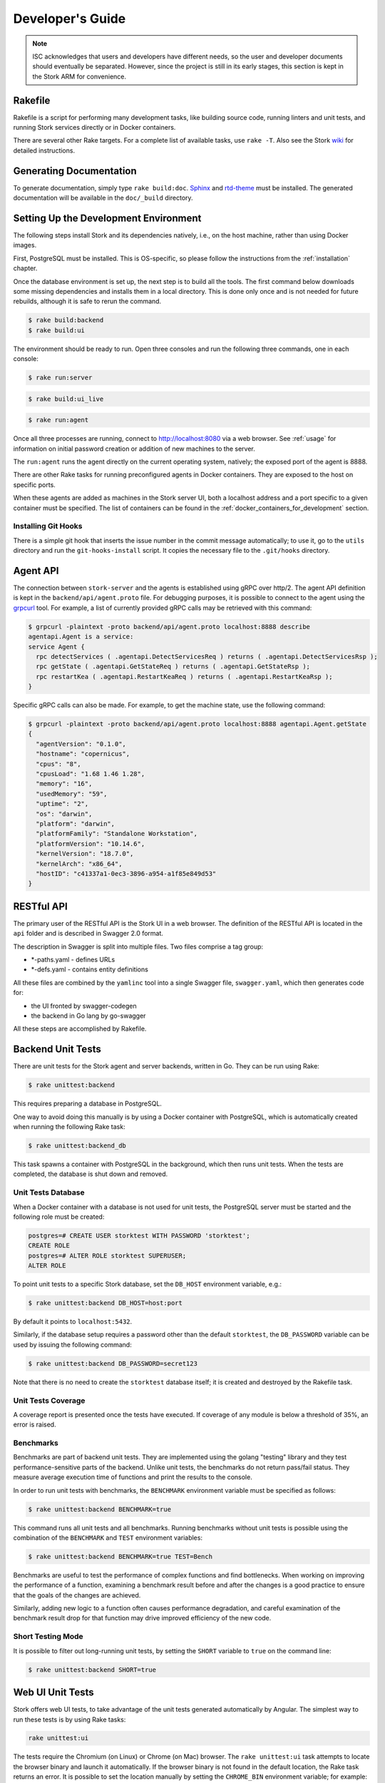 .. _devel:

*****************
Developer's Guide
*****************

.. note::

   ISC acknowledges that users and developers have different needs, so
   the user and developer documents should eventually be
   separated. However, since the project is still in its early stages,
   this section is kept in the Stork ARM for convenience.

Rakefile
========

Rakefile is a script for performing many development tasks, like
building source code, running linters and unit tests, and running
Stork services directly or in Docker containers.

There are several other Rake targets. For a complete list of available
tasks, use ``rake -T``. Also see the Stork `wiki
<https://gitlab.isc.org/isc-projects/stork/-/wikis/Processes/development-Environment#building-testing-and-running-stork>`_
for detailed instructions.

Generating Documentation
========================

To generate documentation, simply type ``rake build:doc``.
`Sphinx <https://www.sphinx-doc.org>`_ and `rtd-theme
<https://github.com/readthedocs/sphinx_rtd_theme>`_ must be installed. The
generated documentation will be available in the ``doc/_build``
directory.

Setting Up the Development Environment
======================================

The following steps install Stork and its dependencies natively,
i.e., on the host machine, rather than using Docker images.

First, PostgreSQL must be installed. This is OS-specific, so please
follow the instructions from the :ref:`installation` chapter.

Once the database environment is set up, the next step is to build all
the tools. The first command below downloads some missing dependencies
and installs them in a local directory. This is done only once
and is not needed for future rebuilds, although it is safe to rerun
the command.

.. code-block:: console

    $ rake build:backend
    $ rake build:ui

The environment should be ready to run. Open three consoles and run
the following three commands, one in each console:

.. code-block:: console

    $ rake run:server

.. code-block:: console

    $ rake build:ui_live

.. code-block:: console

    $ rake run:agent

Once all three processes are running, connect to http://localhost:8080
via a web browser. See :ref:`usage` for information on initial password creation
or addition of new machines to the server.

The ``run:agent`` runs the agent directly on the current operating
system, natively; the exposed port of the agent is 8888.

There are other Rake tasks for running preconfigured agents in Docker
containers. They are exposed to the host on specific ports.

When these agents are added as machines in the Stork server UI,
both a localhost address and a port specific to a given container must
be specified. The list of containers can be found in the
:ref:`docker_containers_for_development` section.

Installing Git Hooks
--------------------

There is a simple git hook that inserts the issue number in the commit
message automatically; to use it, go to the ``utils`` directory and
run the ``git-hooks-install`` script. It copies the necessary file
to the ``.git/hooks`` directory.

Agent API
=========

The connection between ``stork-server`` and the agents is established using
gRPC over http/2. The agent API definition is kept in the
``backend/api/agent.proto`` file. For debugging purposes, it is
possible to connect to the agent using the `grpcurl
<https://github.com/fullstorydev/grpcurl>`_ tool. For example, a list
of currently provided gRPC calls may be retrieved with this command:

.. code:: console

    $ grpcurl -plaintext -proto backend/api/agent.proto localhost:8888 describe
    agentapi.Agent is a service:
    service Agent {
      rpc detectServices ( .agentapi.DetectServicesReq ) returns ( .agentapi.DetectServicesRsp );
      rpc getState ( .agentapi.GetStateReq ) returns ( .agentapi.GetStateRsp );
      rpc restartKea ( .agentapi.RestartKeaReq ) returns ( .agentapi.RestartKeaRsp );
    }

Specific gRPC calls can also be made. For example, to get the machine
state, use the following command:

.. code:: console

    $ grpcurl -plaintext -proto backend/api/agent.proto localhost:8888 agentapi.Agent.getState
    {
      "agentVersion": "0.1.0",
      "hostname": "copernicus",
      "cpus": "8",
      "cpusLoad": "1.68 1.46 1.28",
      "memory": "16",
      "usedMemory": "59",
      "uptime": "2",
      "os": "darwin",
      "platform": "darwin",
      "platformFamily": "Standalone Workstation",
      "platformVersion": "10.14.6",
      "kernelVersion": "18.7.0",
      "kernelArch": "x86_64",
      "hostID": "c41337a1-0ec3-3896-a954-a1f85e849d53"
    }

RESTful API
===========

The primary user of the RESTful API is the Stork UI in a web browser. The
definition of the RESTful API is located in the ``api`` folder and is
described in Swagger 2.0 format.

The description in Swagger is split into multiple files. Two files
comprise a tag group:

* \*-paths.yaml - defines URLs
* \*-defs.yaml - contains entity definitions

All these files are combined by the ``yamlinc`` tool into a single
Swagger file, ``swagger.yaml``, which then generates code
for:

* the UI fronted by swagger-codegen
* the backend in Go lang by go-swagger

All these steps are accomplished by Rakefile.

Backend Unit Tests
==================

There are unit tests for the Stork agent and server backends, written in Go.
They can be run using Rake:

.. code:: console

          $ rake unittest:backend

This requires preparing a database in PostgreSQL. 

One way to avoid doing this manually is by using a Docker container with PostgreSQL,
which is automatically created when running the following Rake task:

.. code:: console

          $ rake unittest:backend_db

This task spawns a container with PostgreSQL in the background, which
then runs unit tests. When the tests are completed, the database is
shut down and removed.

Unit Tests Database
-------------------

When a Docker container with a database is not used for unit tests, the
PostgreSQL server must be started and the following role must be
created:

.. code-block:: psql

    postgres=# CREATE USER storktest WITH PASSWORD 'storktest';
    CREATE ROLE
    postgres=# ALTER ROLE storktest SUPERUSER;
    ALTER ROLE

To point unit tests to a specific Stork database, set the ``DB_HOST``
environment variable, e.g.:

.. code:: console

          $ rake unittest:backend DB_HOST=host:port

By default it points to ``localhost:5432``.

Similarly, if the database setup requires a password other than the default
``storktest``,  the ``DB_PASSWORD`` variable can be used by issuing
the following command:

.. code:: console

          $ rake unittest:backend DB_PASSWORD=secret123

Note that there is no need to create the ``storktest`` database itself; it is created
and destroyed by the Rakefile task.

Unit Tests Coverage
-------------------

A coverage report is presented once the tests have executed. If
coverage of any module is below a threshold of 35%, an error is
raised.

Benchmarks
----------

Benchmarks are part of backend unit tests. They are implemented using the
golang "testing" library and they test performance-sensitive parts of the
backend. Unlike unit tests, the benchmarks do not return pass/fail status.
They measure average execution time of functions and print the results to
the console.

In order to run unit tests with benchmarks, the ``BENCHMARK`` environment
variable must be specified as follows:

.. code:: console

          $ rake unittest:backend BENCHMARK=true

This command runs all unit tests and all benchmarks. Running benchmarks
without unit tests is possible using the combination of the ``BENCHMARK`` and
``TEST`` environment variables:

.. code:: console

          $ rake unittest:backend BENCHMARK=true TEST=Bench

Benchmarks are useful to test the performance of complex functions and find
bottlenecks. When working on improving the performance of a function, examining a
benchmark result before and after the changes is a good practice to ensure
that the goals of the changes are achieved.

Similarly, adding new logic to a function often causes performance
degradation, and careful examination of the benchmark result drop for that
function may drive improved efficiency of the new code.

Short Testing Mode
------------------

It is possible to filter out long-running unit tests, by setting the ``SHORT``
variable to ``true`` on the command line:

.. code:: console

          $ rake unittest:backend SHORT=true


Web UI Unit Tests
=================

Stork offers web UI tests, to take advantage of the unit tests generated automatically
by Angular. The simplest way to run these tests is by using Rake tasks:

.. code:: console

   rake unittest:ui

The tests require the Chromium (on Linux) or Chrome (on Mac) browser. The ``rake unittest:ui``
task attempts to locate the browser binary and launch it automatically. If the
browser binary is not found in the default location, the Rake task returns an
error. It is possible to set the location manually by setting the ``CHROME_BIN``
environment variable; for example:

.. code:: console

   export CHROME_BIN=/usr/local/bin/chromium-browser
   rake unittest:ui

By default, the tests launch the browser in headless mode, in which test results
and any possible errors are printed in the console. However, in some situations it
is useful to run the browser in non-headless mode because it provides debugging features
in Chrome's graphical interface. It also allows for selectively running the tests.
Run the tests in non-headless mode using the ``DEBUG`` variable appended to the ``rake``
command:

.. code:: console

   rake unittest:ui DEBUG=true

That command causes a new browser window to open; the tests run there automatically.

The tests are run in random order by default, which can make it difficult
to chase individual errors. To make debugging easier by always running the tests
in the same order, click "Debug" in the new Chrome window, then click
"Options" and unset the "run tests in random order" button. A specific test can
be run by clicking on its name.

.. code:: console

    TEST=src/app/ha-status-panel/ha-status-panel.component.spec.ts rake unittest:ui

By default, all tests are executed. To run only a specific test file,
set the "TEST" environment variable to a relative path to any ``.spec.ts``
file (relative to the project directory).

When adding a new component or service with ``ng generate component|service ...``, the Angular framework
adds a ``.spec.ts`` file with boilerplate code. In most cases, the first step in
running those tests is to add the necessary Stork imports. If in doubt, refer to the commits on
https://gitlab.isc.org/isc-projects/stork/-/merge_requests/97. There are many examples of ways to fix
failing tests.

System Tests
============

System tests for Stork are designed to test the Stork in a real environment.
They run the Stork Server and the Kea or Bind daemons with the Stork Agents
to be tested in one test case, inside Docker containers.
The framework enables experimentation in containers, so custom Kea, Bind,
or Stork Agent configurations can be deployed or only a specific set of
applications can be running.

The tests use the Stork server RESTful API.

Dependencies
------------
System tests require:

- Linux or MacOS operating system (Windows and BSD were not tested)
- Python >= 3.18
- Rake (as a launcher)
- Docker
- docker-compose >= 1.28

Initial steps
-------------

The user must be a member of the ``docker`` group  to use the system tests.

1. Create the docker group.

.. code:: console

    $ sudo groupadd docker

2. Add your user to the ``docker`` group.

.. code:: console

    $ sudo usermod -aG docker $USER

3. Log out and log back in so that your group membership is re-evaluated.

Running System Tests
--------------------

After preparing all the dependencies, the tests can be started.
The tests can be invoked by the following Rake task:

.. code-block:: console

    $ rake system_tests

This command first prepares all necessary toolkits (except these listed above)
and some configuration files. Next it calls ``pytest``. ``pytest``
is a Python testing framework that is used in Stork system tests.

At the end of the logs are listed test cases with their result status.

The tests shouldn't be invoked directly without ``rake`` because the task generates
the configuration files that aren't included in the repository or have a short
lifetime.

To run a particular test case, set TEST key-value pair:

.. code-block:: console

    $ rake system_tests TEST=test_users_management

To get a list of tests without actually running them, the following command can be used:

.. code-block:: console

    $ rake system_tests:list

The names of all available tests are printed as ``<Function name_of_the_test>``.


System Tests Framework Structure
--------------------------------

System tests framework is located in the ``tests/system`` directory.
The directory structure is:

- ``config`` - the configuration files for a specific docker-compose services
- ``core`` - implements the system tests logic, docker-compose controller,
             wrappers for interact with the services, and intergation with ``pytest``
- ``openapi_client`` - autogenerated client of the Stork Server API
- ``test-results`` - logs from the last running
- ``tests`` - the test cases (in files prefixed with ``test_``)
- ``conftest.py`` - defines hooks for ``pytests``
- ``docker-compose.yaml`` - the docker-compose services and networking

Basic system tests
------------------

Most tests are constructed as follows:

.. code-block:: python

    from core.wrappers import Server, Kea

    def test_search_leases(kea_service: Kea, server_service: Server):
        server_service.log_in_as_admin()
        server_service.authorize_all_machines()

        data = server_service.list_leases('192.0.2.1')
        assert data['items'][0]['ipAddress'] == '192.0.2.1'

It may be useful to explain each part of this code.

.. code-block:: python

    from core.wrappers import Server, Kea

The system tests framework runs in the background and maintains the
docker-compose services that contain different applications. It provides the
wrappers that allow interacting with them using a domain language. They are the
high-level API and encapsulate the internals of the docker-compose and other
applications.
The above line imports the typings for these wrappers. It isn't necessary to
run the test case, but it only enables the hints in IDE, which is very convenient
and helpful.

The next line:

.. code-block:: python

    def test_search_leases(kea_service: Kea, server_service: Server):

defines the test function. It uses the arguments that are handled by the ``pytest``
fixtures. There are four fixtures:

- ``kea_service`` - it starts the container with Kea daemon(s) and Stork Agent.
                    If not fixture argument was used (see later), it runs also
                    the Stork Server containers and Agent registers.
                    The default configuration is described by the ``agent-kea``
                    service in the ``docker-compose`` file.
- ``server_service`` - it starts the container with Stork Server. The default
                    configuration is described by the ``server`` service in the
                    ``docker-compose`` file.
- ``bind_service`` - it starts the container with Kea daemon(s) and Stork Agent.
                    If not fixture argument was used (see later), it runs also
                    the Stork Server containers and Agent registers.
                    The default configuration is described by the ``agent-kea``
                    service in the ``docker-compose`` file.
- ``perfdhcp_service`` - it provides the containe with Perfdhcp utility. The
                    default configuration is described by the ``perfdhcp``
                    service in the ``docker-compose`` file.

If the fixture is required, the specified container is automatically built and run.
The test case is executed only when the service is operational - it means it is
started and healthy (the health check defined in the Docker image passes).
The containers are stopped and removed after the test stops and the logs are fetched.

You can have only one container of a given kind running simultaneously in the
current version of the system tests framework.

.. code-block:: python

        server_service.log_in_as_admin()
        server_service.authorize_all_machines()

You shouldn't manually prepare and send requests to a server. Instead of it,
you should use the methods provided by the wrappers to interact with the
services. Most often used operations are available as single, convenient
functions.

Use ``server_service.log_in_as_admin()`` to login as an administrator and start
the session. All next requests will contain the credentials in the cookie file.

The ``server_service.authorize_all_machines()`` fetches all unauthorized
machines and authorize them. They are returned as the function result.
The registration of an agent is done during the fixture preparation.

See also for the ``server_service.wait_for_next_machine_states()`` that blocks
until freshly machine states are fetched and return them.

.. code-block:: python

        data = server_service.list_leases('192.0.2.1')

The server wrapper provides methods to list, search, create, read, update, or
delete the items from the API without manually preparing requests and parsing
responses.

.. warning::

    The returned API entries have an entirely typing generated by the OpenAPI.
    Unfortunately, it is complex, and not all type-hinting tools can understand
    it.

Finally, the returned data can be verified:

.. code-block:: python

        assert data['items'][0]['ipAddress'] == '192.0.2.1'


System tests with a custom service
----------------------------------

You shouldn't reconfigure the docker-compose service in the test case because:

- It is slow - stopping and re-running the service and waiting to be
    operational takes a lot of time. Your test case should assume that the
    environment is configured.
- It is unstable - service can not start or not be operational after a restart;
    stopping one service may cause to fail another service. Trying to handle
    unexpected situations increases the test case length and increases its
    complexity.
- It is hard to write and maintain - you need to use regular expressions to
    edit the content of existing files, create new files dynamically, and
    execute the custom commands inside the container. It requires a lot of
    work, is complex to audit, and is hard to debug.

The definition of the test case environment should be placed in the
``docker-compose.yaml`` file. You should use the environment variables,
arguments, and volumes to configure the services. It allows using pure values
and files that are easy to read and maintain.

Three general services should be sufficient for most test cases and can be
extended in more complex scenarios.

1. ``server-base`` - the standard Stork Server. It doesn't use the TLS to
    connect to the database.
2. ``agent-kea`` - it runs a container with the Stork Agent, Kea DHCPv4, and
    Kea DHCPv6 daemons. The Agent connects with Kea over IPv4, doesn't use the
    TLS or the Basic Auth credentials. The Kea manages 3 IPv4 and 2 IPv6
    networks.
3. ``agent-bind9`` - it runs a container with the Stork Agent and Bind9 daemon.

The services can be customized using the ``extends`` keyword. You can inherit
the service configuration and only change what you need.

.. note::

    You should use the absolute paths to define your volumes. The host paths
    should start with ``$PWD`` environment variable that indicate the root
    project directory.

To run your test case with specific services, you should use the special helpers:

1. ``server_parametrize``
2. ``kea_parametrize``
3. ``bind_parametrize``

They accept as a first argument the name of the docker-compose service to use:

.. code-block:: python

    from core.fixtures import kea_parametrize

    @kea_parametrize("agent-kea-many-subnets")
    def test_add_kea_with_many_subnets(server_service: Server, kea_service: Kea):
        pass

The Kea and Bind helpers accept additionally the ``suppress_registration``
parameter. If it is set to ``True`` then the server service isn't automatically
started, and the Stork Agent doesn't try to register.

.. code-block:: python

    from core.fixtures import kea_parametrize

    @kea_parametrize(suppress_registration=True)
    def test_kea_only_fixture(kea_service: Kea):
        pass

.. note::

    There is no possibility to test the Stork with different Kea or Bind
    versions. This feature is under construction.

Use perfdhcp to generate traffic
--------------------------------

The ``agent-kea`` service runs with an initialized lease database. It should be
enough for most test cases. If you need to generate real traffic, you can use
``perfdhcp_service``.

.. code-block:: python

    from core.wrappers import Kea, Perfdhcp
    def test_get_kea_stats(kea_service: Kea, perfdhcp_service: Perfdhcp):
        perfdhcp_service.generate_ipv4_traffic(
            ip_address=kea_service.get_internal_ip_address("subnet_00", family=4),
            mac_prefix="00:00"
        )

        perfdhcp_service.generate_ipv6_traffic(
            interface="eth1"
        )

Please, notice that the IPv4 traffic uses the IPv4 address, but IPv6 traffic
uses the interface name. There is no easy method to recognize which Docker
network is connected to which the container interface.
We use the ``priority`` property to ensure that the networks will be assigned
to the next interfaces in order.

.. code-block:: yaml

    networks:
      storknet:
        ipv4_address: 172.20.42.200
        priority: 1000
      subnet_00:
        ipv4_address: 172.100.42.200
        priority: 500

The above configuration means that the ``storknet`` network should be assigned
to ``eth0`` (the first) interface and the ``subnet_00`` network to the ``eth1``
interface. It looks like it works stable.

System test commands
--------------------

There are some commands that help with troubleshooting the system tests:

.. table:: Rake tasks for system testing
    :class: longtable
    :widths: 26 74

    +--------------------------------+----------------------------------------------+
    | Rake Tasks                     | Description                                  |
    +================================+==============================================+
    | ``rake system_tests``          | Runs the system tests. Use TEST variable to  |
    |                                | specify the test name to run.                |
    +--------------------------------+----------------------------------------------+
    | ``rake system_tests:build``    | Build the system test containers             |
    +--------------------------------+----------------------------------------------+
    | ``rake system_tests:down``     | Stops all system test containers and removes |
    |                                | them, all networks, and volumes              |
    +--------------------------------+----------------------------------------------+
    | ``rake system_tests:gen``      | Generates the OpenAPI client and some        |
    |                                | configurations                               |
    +--------------------------------+----------------------------------------------+
    | ``rake system_tests:list``     | Lists the test cases                         |
    +--------------------------------+----------------------------------------------+
    | ``rake system_tests:logs``     | Display the container logs. Use SERVICE      |
    |                                | variable to get the logs only for a specific |
    |                                | service.                                     |
    +--------------------------------+----------------------------------------------+
    | ``rake system_tests:perfdhcp`` | Low-level access to the perfdhcp command in  |
    |                                | a container. You need to provide arguments   |
    |                                | in a Rake style that will be passed to the   |
    |                                | perfdhcp. E.g.:                              |
    |                                | ``rake system_tests:perfdhcp[-6,-l,eth1]``   |
    +--------------------------------+----------------------------------------------+
    | ``rake system_tests:regen``    | Re-generates the files from                  |
    |                                | ``rake system_tests:gen``                    |
    +--------------------------------+----------------------------------------------+
    | ``rake system_tests:sh``       | Low-level access to the docker-compose with  |
    |                                | all necessary parameters. Use Rake-style     |
    |                                | arguments. E.g. ``rake system_tests:sh[ps]`` |
    +--------------------------------+----------------------------------------------+
    | ``rake system_tests:shell``    | Attaches to a shell in a container with      |
    |                                | provided name by SERVICE variable.           |
    +--------------------------------+----------------------------------------------+


.. _docker_containers_for_development:

Docker Containers for Development
=================================

To ease development, there are several Docker containers available.
These containers are used in the Stork demo and are fully
described in the :ref:`Demo` chapter.

The following ``Rake`` tasks start these containers.

.. table:: Rake tasks for managing development containers
   :class: longtable
   :widths: 26 74

   +----------------------------------------+---------------------------------------------------------------+
   | Rake Task                              | Description                                                   |
   +========================================+===============================================================+
   | ``rake demo:up:kea``                   | Build and run an ``agent-kea`` container with a Stork agent   |
   |                                        | and Kea with DHCPv4. Published port is 8888.                  |
   +----------------------------------------+---------------------------------------------------------------+
   | ``rake demo:up:kea6``                  | Build and run an ``agent-kea6`` container with a Stork agent  |
   |                                        | and Kea with DHCPv6. Published port is 8886.                  |
   +----------------------------------------+---------------------------------------------------------------+
   | ``rake demo:up:kea_ha``                | Build and run two containers, ``agent-kea-ha1`` and           |
   |                                        | ``agent-kea-ha2`` that are configured to work together in     |
   |                                        | High Availability mode, with Stork agents, and Kea DHCPv4.    |
   +----------------------------------------+---------------------------------------------------------------+
   | ``rake demo:up:kea_premium``           | Build and run an ``agent-kea-premium`` container with a Stork |
   |                                        | agent and Kea with DHCPv4 with host reservations stored in    |
   |                                        | a database. This requires **premium** features.               |
   +----------------------------------------+---------------------------------------------------------------+
   | ``rake demo:up:bind9``                 | Build and run an ``agent-bind9`` container with a Stork agent |
   |                                        | and BIND 9. Published port is 9999.                           |
   +----------------------------------------+---------------------------------------------------------------+
   | ``rake demo:up:postgres``              | Build and run a Postgres container.                           |
   +----------------------------------------+---------------------------------------------------------------+
   | ``rake demo:up``                       | Build and run all above containers                            |
   +----------------------------------------+---------------------------------------------------------------+
   | ``rake demo:down``                     | Stop and remove all containers and all referenced volumes and |
   |                                        | networks                                                      |
   +----------------------------------------+---------------------------------------------------------------+

.. note::

    It is recommended that these commands be run using a user account without
    superuser privileges, which may require some previous steps to set up. On
    most systems, adding the account to the ``docker`` group should be enough.
    On most Linux systems, this is done with:

    .. code:: console

        $ sudo usermod -aG docker ${user}

    A restart may be required for the change to take effect.

The Kea and BIND 9 containers connect to the Stork Server container by default.
It can be useful for developers to connect them to the locally running server.
You can specify the target server using the SERVER_MODE environment variable with one of the values:

- host - Do not run the server in Docker. Use the local one instead (it must be run separately on the host).
- no-server - Do not run the server.
- with-ui - Run the server in Docker with UI.
- without-ui - Run the server in Docker without UI.
- default - Use the default service configuration from the Docker compose file (default).

For example, to connect the agent from the Docker container to the locally
running Stork Server:

1. Run the Stork Server locally:

.. code-block:: console

    $ rake run:server

2. Run a specific agent service with the SERVER_MODE parameter set to ``host``:

.. code-block:: console

    $ rake demo:up:kea SERVER_MODE=host

3. Check the unauthorized machines page for a new machine

The Stork Agent containers use the Docker hostnames during communication with
Stork Server.  If you use the server running locally, located on the Docker
host, it cannot resolve the Docker hostnames. You need to explicitly provide
the hostname mapping in your ``/etc/hosts`` file to fix it.
You can use the ``rake demo:check_etchosts`` command to check your actual
``/etc/hosts`` and generate the content that needs to be appended.
This task will automatically run if you use ``SERVER_MODE=host`` then you don't
need to call it manually. It's mainly for diagnostic purposes.

Packaging
=========

There are scripts for packaging the binary form of Stork. There are
two supported formats: RPM and deb.

The package type is selected based on the OS that executes the command.
Use the ``utils:print_pkg_type`` to get the package type supported by your OS.

Use ``rake build:agent_pkg`` to build the agent package and
``rake build:server_pkg`` for server package. The package binaries are located
in the ``dist/pkgs`` directory.

Internally, these packages are built by FPM
(https://fpm.readthedocs.io/). It is installed automatically but it requires
the ``ruby-dev`` and ``make`` to build.

Implementation details
======================

Agent Registration Process
--------------------------

The diagram below shows a flowchart of the agent registration process in Stork.
It merely demonstrates the successful registration path.
The first Certificate Signing Request (CSR) is generated using an existing or new
private key and agent token.
The CSR, server token (optional), and agent token are sent to the Stork server.
A successful server response contains a signed agent certificate, a server CA
certificate, and an assigned Machine ID.
If the agent was already registered with the provided agent token, only the assigned
machine ID is returned without new certificates.
The agent uses the returned machine ID to verify that the registration was successful.

.. figure:: uml/registration-agent.*

    Agent registration
